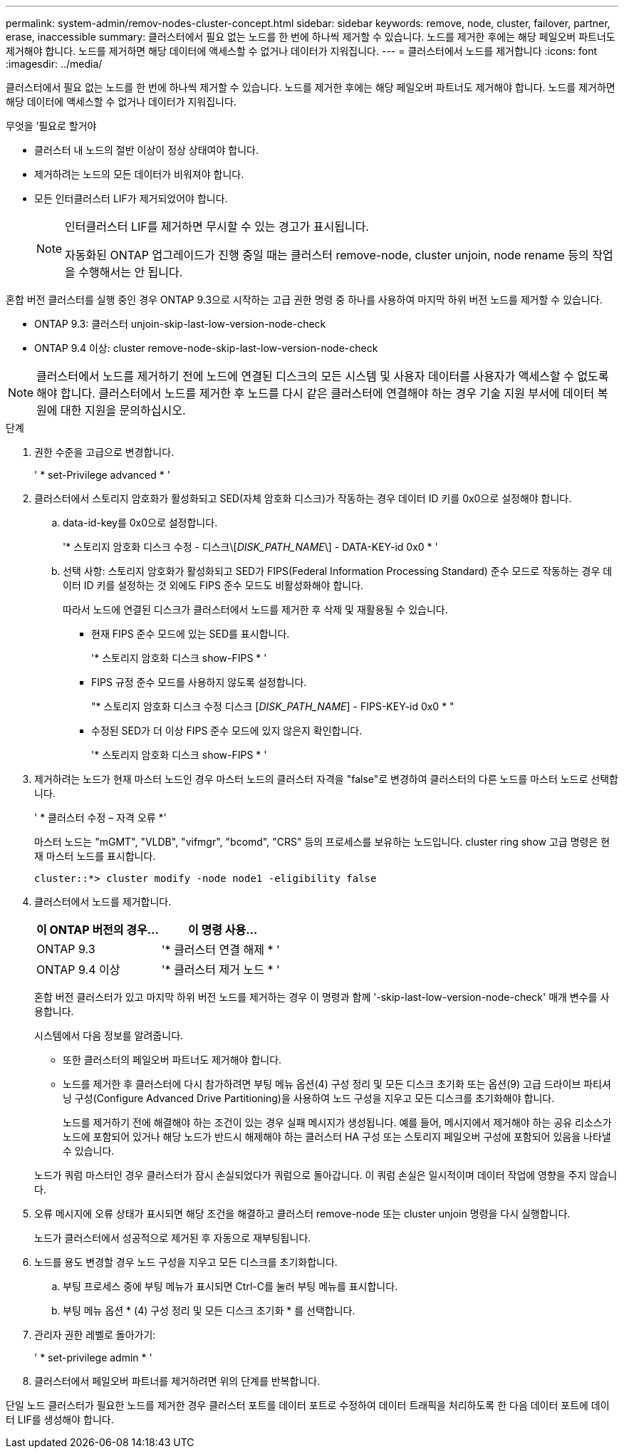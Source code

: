 ---
permalink: system-admin/remov-nodes-cluster-concept.html 
sidebar: sidebar 
keywords: remove, node, cluster, failover, partner, erase, inaccessible 
summary: 클러스터에서 필요 없는 노드를 한 번에 하나씩 제거할 수 있습니다. 노드를 제거한 후에는 해당 페일오버 파트너도 제거해야 합니다. 노드를 제거하면 해당 데이터에 액세스할 수 없거나 데이터가 지워집니다. 
---
= 클러스터에서 노드를 제거합니다
:icons: font
:imagesdir: ../media/


[role="lead"]
클러스터에서 필요 없는 노드를 한 번에 하나씩 제거할 수 있습니다. 노드를 제거한 후에는 해당 페일오버 파트너도 제거해야 합니다. 노드를 제거하면 해당 데이터에 액세스할 수 없거나 데이터가 지워집니다.

.무엇을 &#8217;필요로 할거야
* 클러스터 내 노드의 절반 이상이 정상 상태여야 합니다.
* 제거하려는 노드의 모든 데이터가 비워져야 합니다.
* 모든 인터클러스터 LIF가 제거되었어야 합니다.
+
[NOTE]
====
인터클러스터 LIF를 제거하면 무시할 수 있는 경고가 표시됩니다.

자동화된 ONTAP 업그레이드가 진행 중일 때는 클러스터 remove-node, cluster unjoin, node rename 등의 작업을 수행해서는 안 됩니다.

====


혼합 버전 클러스터를 실행 중인 경우 ONTAP 9.3으로 시작하는 고급 권한 명령 중 하나를 사용하여 마지막 하위 버전 노드를 제거할 수 있습니다.

* ONTAP 9.3: 클러스터 unjoin-skip-last-low-version-node-check
* ONTAP 9.4 이상: cluster remove-node-skip-last-low-version-node-check


[NOTE]
====
클러스터에서 노드를 제거하기 전에 노드에 연결된 디스크의 모든 시스템 및 사용자 데이터를 사용자가 액세스할 수 없도록 해야 합니다. 클러스터에서 노드를 제거한 후 노드를 다시 같은 클러스터에 연결해야 하는 경우 기술 지원 부서에 데이터 복원에 대한 지원을 문의하십시오.

====
.단계
. 권한 수준을 고급으로 변경합니다.
+
' * set-Privilege advanced * '

. 클러스터에서 스토리지 암호화가 활성화되고 SED(자체 암호화 디스크)가 작동하는 경우 데이터 ID 키를 0x0으로 설정해야 합니다.
+
.. data-id-key를 0x0으로 설정합니다.
+
'* 스토리지 암호화 디스크 수정 - 디스크\[_DISK_PATH_NAME_\] - DATA-KEY-id 0x0 * '

.. 선택 사항: 스토리지 암호화가 활성화되고 SED가 FIPS(Federal Information Processing Standard) 준수 모드로 작동하는 경우 데이터 ID 키를 설정하는 것 외에도 FIPS 준수 모드도 비활성화해야 합니다.
+
따라서 노드에 연결된 디스크가 클러스터에서 노드를 제거한 후 삭제 및 재활용될 수 있습니다.

+
*** 현재 FIPS 준수 모드에 있는 SED를 표시합니다.
+
'* 스토리지 암호화 디스크 show-FIPS * '

*** FIPS 규정 준수 모드를 사용하지 않도록 설정합니다.
+
"* 스토리지 암호화 디스크 수정 디스크 [_DISK_PATH_NAME_] - FIPS-KEY-id 0x0 * "

*** 수정된 SED가 더 이상 FIPS 준수 모드에 있지 않은지 확인합니다.
+
'* 스토리지 암호화 디스크 show-FIPS * '





. 제거하려는 노드가 현재 마스터 노드인 경우 마스터 노드의 클러스터 자격을 "false"로 변경하여 클러스터의 다른 노드를 마스터 노드로 선택합니다.
+
' * 클러스터 수정 – 자격 오류 *'

+
마스터 노드는 "mGMT", "VLDB", "vifmgr", "bcomd", "CRS" 등의 프로세스를 보유하는 노드입니다. cluster ring show 고급 명령은 현재 마스터 노드를 표시합니다.

+
[listing]
----
cluster::*> cluster modify -node node1 -eligibility false
----
. 클러스터에서 노드를 제거합니다.
+
|===
| 이 ONTAP 버전의 경우... | 이 명령 사용... 


 a| 
ONTAP 9.3
 a| 
'* 클러스터 연결 해제 * '



 a| 
ONTAP 9.4 이상
 a| 
'* 클러스터 제거 노드 * '

|===
+
혼합 버전 클러스터가 있고 마지막 하위 버전 노드를 제거하는 경우 이 명령과 함께 '-skip-last-low-version-node-check' 매개 변수를 사용합니다.

+
시스템에서 다음 정보를 알려줍니다.

+
** 또한 클러스터의 페일오버 파트너도 제거해야 합니다.
** 노드를 제거한 후 클러스터에 다시 참가하려면 부팅 메뉴 옵션(4) 구성 정리 및 모든 디스크 초기화 또는 옵션(9) 고급 드라이브 파티셔닝 구성(Configure Advanced Drive Partitioning)을 사용하여 노드 구성을 지우고 모든 디스크를 초기화해야 합니다.
+
노드를 제거하기 전에 해결해야 하는 조건이 있는 경우 실패 메시지가 생성됩니다. 예를 들어, 메시지에서 제거해야 하는 공유 리소스가 노드에 포함되어 있거나 해당 노드가 반드시 해제해야 하는 클러스터 HA 구성 또는 스토리지 페일오버 구성에 포함되어 있음을 나타낼 수 있습니다.

+
노드가 쿼럼 마스터인 경우 클러스터가 잠시 손실되었다가 쿼럼으로 돌아갑니다. 이 쿼럼 손실은 일시적이며 데이터 작업에 영향을 주지 않습니다.



. 오류 메시지에 오류 상태가 표시되면 해당 조건을 해결하고 클러스터 remove-node 또는 cluster unjoin 명령을 다시 실행합니다.
+
노드가 클러스터에서 성공적으로 제거된 후 자동으로 재부팅됩니다.

. 노드를 용도 변경할 경우 노드 구성을 지우고 모든 디스크를 초기화합니다.
+
.. 부팅 프로세스 중에 부팅 메뉴가 표시되면 Ctrl-C를 눌러 부팅 메뉴를 표시합니다.
.. 부팅 메뉴 옵션 * (4) 구성 정리 및 모든 디스크 초기화 * 를 선택합니다.


. 관리자 권한 레벨로 돌아가기:
+
' * set-privilege admin * '

. 클러스터에서 페일오버 파트너를 제거하려면 위의 단계를 반복합니다.


단일 노드 클러스터가 필요한 노드를 제거한 경우 클러스터 포트를 데이터 포트로 수정하여 데이터 트래픽을 처리하도록 한 다음 데이터 포트에 데이터 LIF를 생성해야 합니다.
